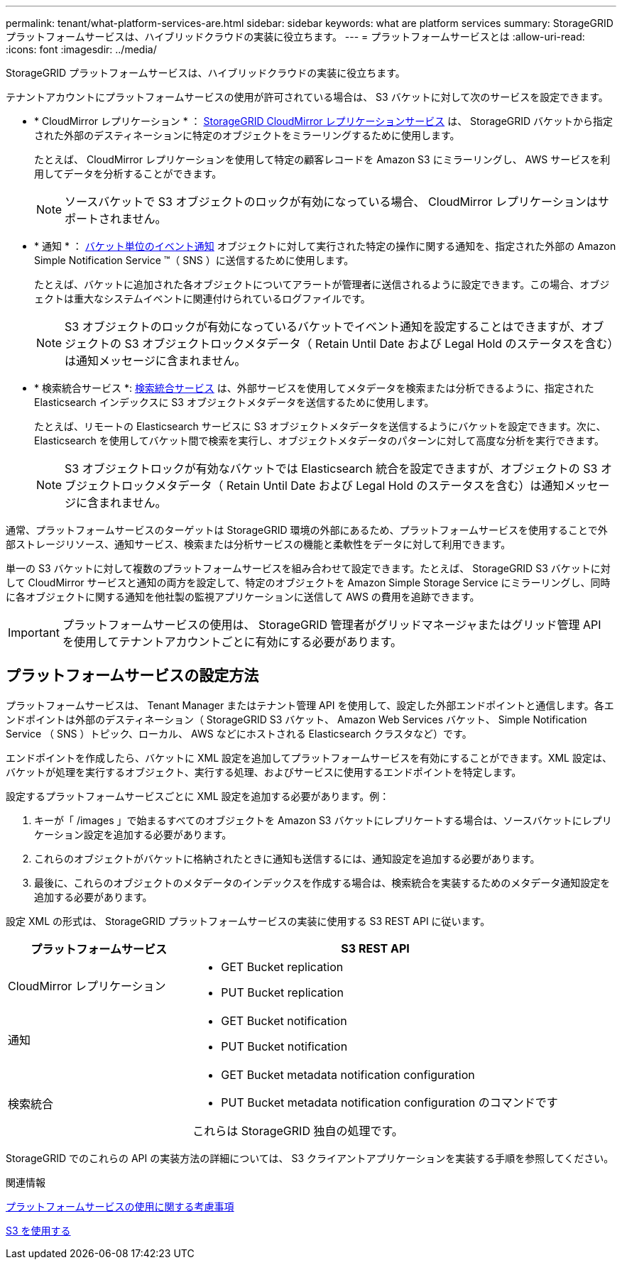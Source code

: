 ---
permalink: tenant/what-platform-services-are.html 
sidebar: sidebar 
keywords: what are platform services 
summary: StorageGRID プラットフォームサービスは、ハイブリッドクラウドの実装に役立ちます。 
---
= プラットフォームサービスとは
:allow-uri-read: 
:icons: font
:imagesdir: ../media/


[role="lead"]
StorageGRID プラットフォームサービスは、ハイブリッドクラウドの実装に役立ちます。

テナントアカウントにプラットフォームサービスの使用が許可されている場合は、 S3 バケットに対して次のサービスを設定できます。

* * CloudMirror レプリケーション * ： xref:understanding-cloudmirror-replication-service.adoc[StorageGRID CloudMirror レプリケーションサービス] は、 StorageGRID バケットから指定された外部のデスティネーションに特定のオブジェクトをミラーリングするために使用します。
+
たとえば、 CloudMirror レプリケーションを使用して特定の顧客レコードを Amazon S3 にミラーリングし、 AWS サービスを利用してデータを分析することができます。

+

NOTE: ソースバケットで S3 オブジェクトのロックが有効になっている場合、 CloudMirror レプリケーションはサポートされません。

* * 通知 * ： xref:understanding-notifications-for-buckets.adoc[バケット単位のイベント通知] オブジェクトに対して実行された特定の操作に関する通知を、指定された外部の Amazon Simple Notification Service ™（ SNS ）に送信するために使用します。
+
たとえば、バケットに追加された各オブジェクトについてアラートが管理者に送信されるように設定できます。この場合、オブジェクトは重大なシステムイベントに関連付けられているログファイルです。

+

NOTE: S3 オブジェクトのロックが有効になっているバケットでイベント通知を設定することはできますが、オブジェクトの S3 オブジェクトロックメタデータ（ Retain Until Date および Legal Hold のステータスを含む）は通知メッセージに含まれません。

* * 検索統合サービス *: xref:understanding-search-integration-service.adoc[検索統合サービス] は、外部サービスを使用してメタデータを検索または分析できるように、指定された Elasticsearch インデックスに S3 オブジェクトメタデータを送信するために使用します。
+
たとえば、リモートの Elasticsearch サービスに S3 オブジェクトメタデータを送信するようにバケットを設定できます。次に、 Elasticsearch を使用してバケット間で検索を実行し、オブジェクトメタデータのパターンに対して高度な分析を実行できます。

+

NOTE: S3 オブジェクトロックが有効なバケットでは Elasticsearch 統合を設定できますが、オブジェクトの S3 オブジェクトロックメタデータ（ Retain Until Date および Legal Hold のステータスを含む）は通知メッセージに含まれません。



通常、プラットフォームサービスのターゲットは StorageGRID 環境の外部にあるため、プラットフォームサービスを使用することで外部ストレージリソース、通知サービス、検索または分析サービスの機能と柔軟性をデータに対して利用できます。

単一の S3 バケットに対して複数のプラットフォームサービスを組み合わせて設定できます。たとえば、 StorageGRID S3 バケットに対して CloudMirror サービスと通知の両方を設定して、特定のオブジェクトを Amazon Simple Storage Service にミラーリングし、同時に各オブジェクトに関する通知を他社製の監視アプリケーションに送信して AWS の費用を追跡できます。


IMPORTANT: プラットフォームサービスの使用は、 StorageGRID 管理者がグリッドマネージャまたはグリッド管理 API を使用してテナントアカウントごとに有効にする必要があります。



== プラットフォームサービスの設定方法

プラットフォームサービスは、 Tenant Manager またはテナント管理 API を使用して、設定した外部エンドポイントと通信します。各エンドポイントは外部のデスティネーション（ StorageGRID S3 バケット、 Amazon Web Services バケット、 Simple Notification Service （ SNS ）トピック、ローカル、 AWS などにホストされる Elasticsearch クラスタなど）です。

エンドポイントを作成したら、バケットに XML 設定を追加してプラットフォームサービスを有効にすることができます。XML 設定は、バケットが処理を実行するオブジェクト、実行する処理、およびサービスに使用するエンドポイントを特定します。

設定するプラットフォームサービスごとに XML 設定を追加する必要があります。例：

. キーが「 /images 」で始まるすべてのオブジェクトを Amazon S3 バケットにレプリケートする場合は、ソースバケットにレプリケーション設定を追加する必要があります。
. これらのオブジェクトがバケットに格納されたときに通知も送信するには、通知設定を追加する必要があります。
. 最後に、これらのオブジェクトのメタデータのインデックスを作成する場合は、検索統合を実装するためのメタデータ通知設定を追加する必要があります。


設定 XML の形式は、 StorageGRID プラットフォームサービスの実装に使用する S3 REST API に従います。

[cols="1a,2a"]
|===
| プラットフォームサービス | S3 REST API 


 a| 
CloudMirror レプリケーション
 a| 
* GET Bucket replication
* PUT Bucket replication




 a| 
通知
 a| 
* GET Bucket notification
* PUT Bucket notification




 a| 
検索統合
 a| 
* GET Bucket metadata notification configuration
* PUT Bucket metadata notification configuration のコマンドです


これらは StorageGRID 独自の処理です。

|===
StorageGRID でのこれらの API の実装方法の詳細については、 S3 クライアントアプリケーションを実装する手順を参照してください。

.関連情報
xref:considerations-for-using-platform-services.adoc[プラットフォームサービスの使用に関する考慮事項]

xref:../s3/index.adoc[S3 を使用する]

